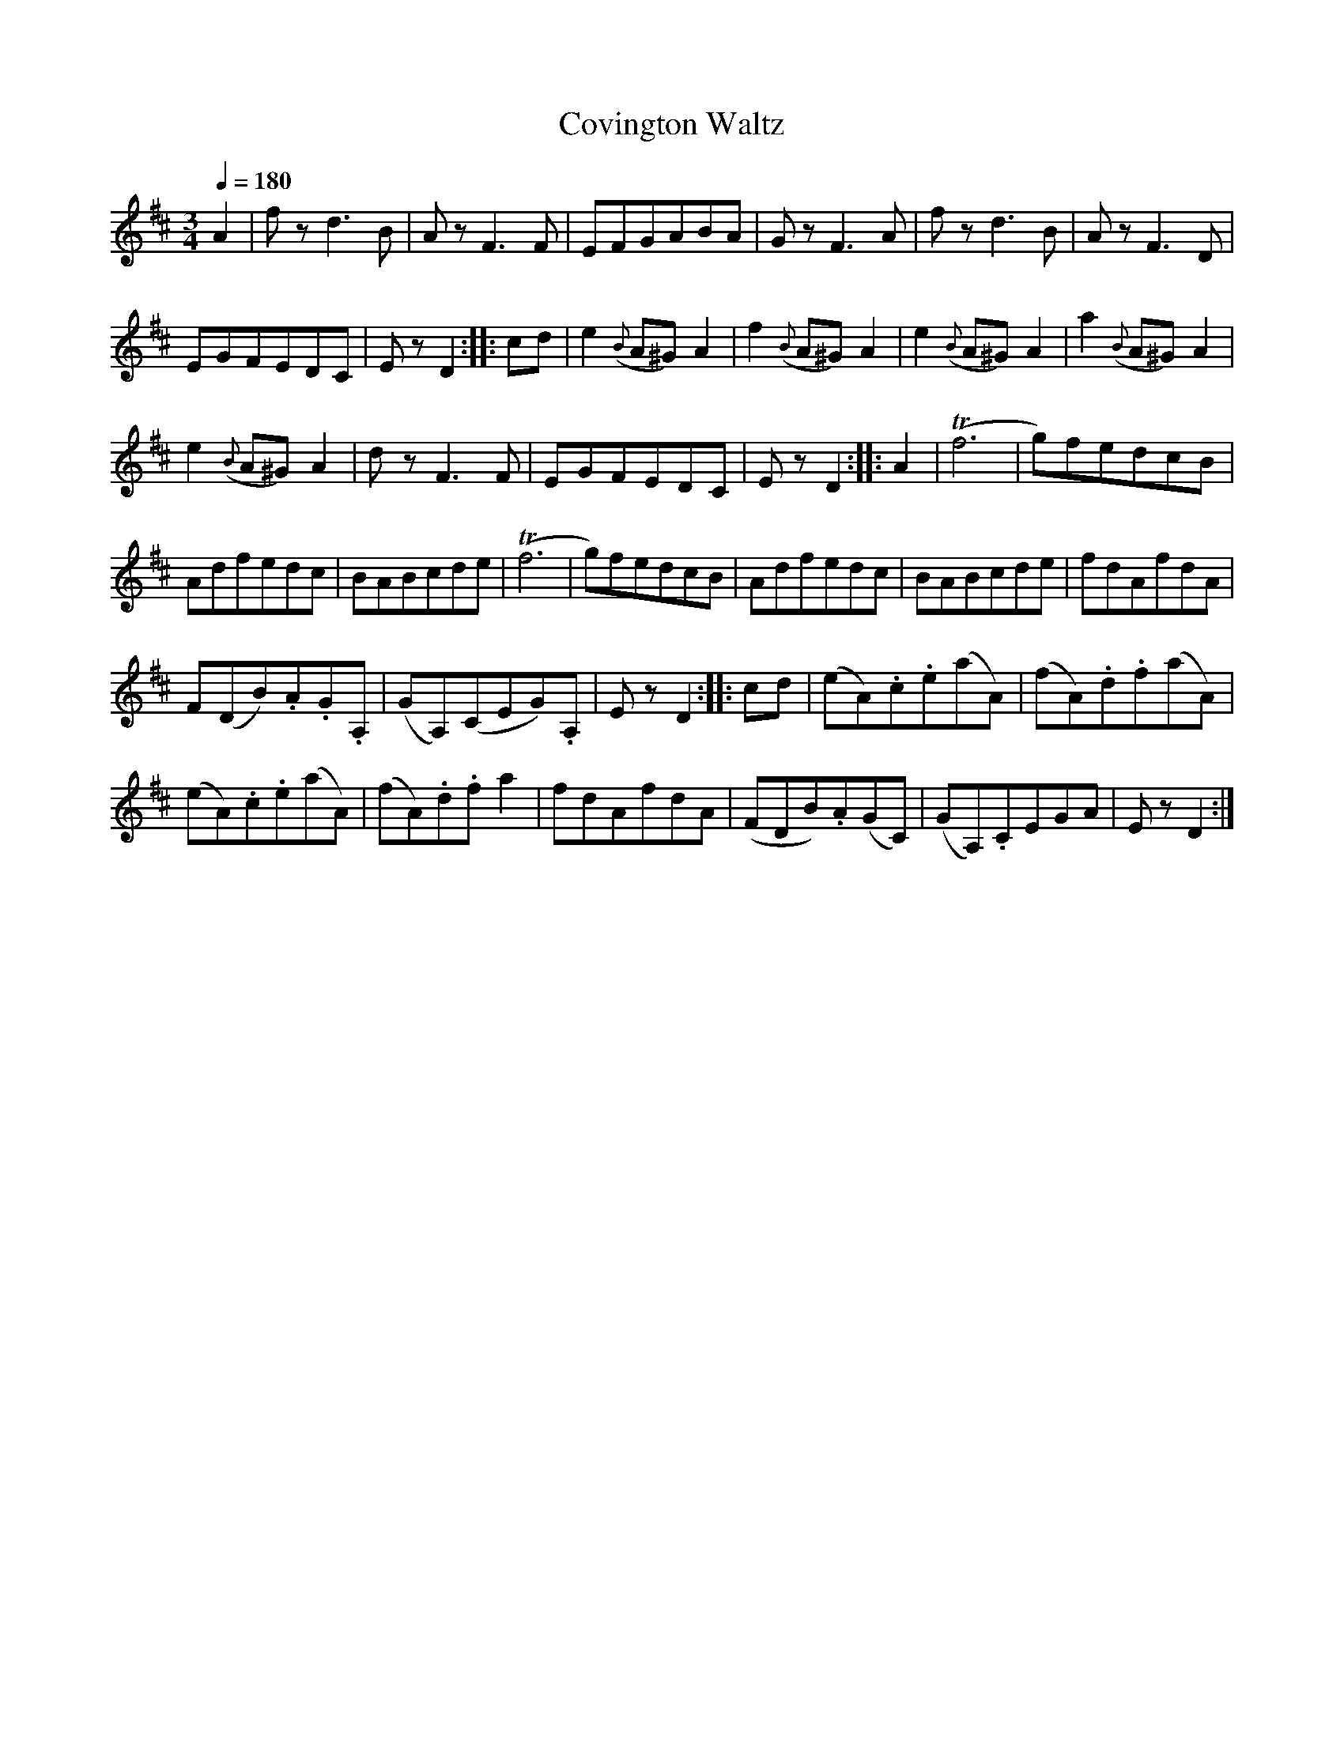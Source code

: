 X:871
T:Covington Waltz
S:Bruce & Emmett's Drummers and Fifers Guide (1862), p. 87
M:3/4
L:1/8
Q:1/4=180
K:D
%%MIDI program 72
%%MIDI transpose 8
%%MIDI ratio 3 1
A2|fz d3B|Az F3F|EFGABA|Gz F3A|fz d3B|Az F3D|
EGFEDC|Ez D2::cd|e2 ({B}A^G)A2|f2({B}A^G)A2|e2({B}A^G)A2|a2({B}A^G)A2|
e2({B}A^G)A2|dz F3F|EGFEDC|Ez D2::A2|(Tf6|g)fedcB|
Adfedc|BABcde|(Tf6|g)fedcB|Adfedc|BABcde|fdAfdA|
F(DB).A.G.A,|(GA,)(CEG).A,|Ez D2::cd|(eA).c.e(aA)|(fA).d.f(aA)|
(eA).c.e(aA)|(fA).d.f a2|fdAfdA|(FDB).A(GC)|(GA,).CEGA|Ez D2:|
